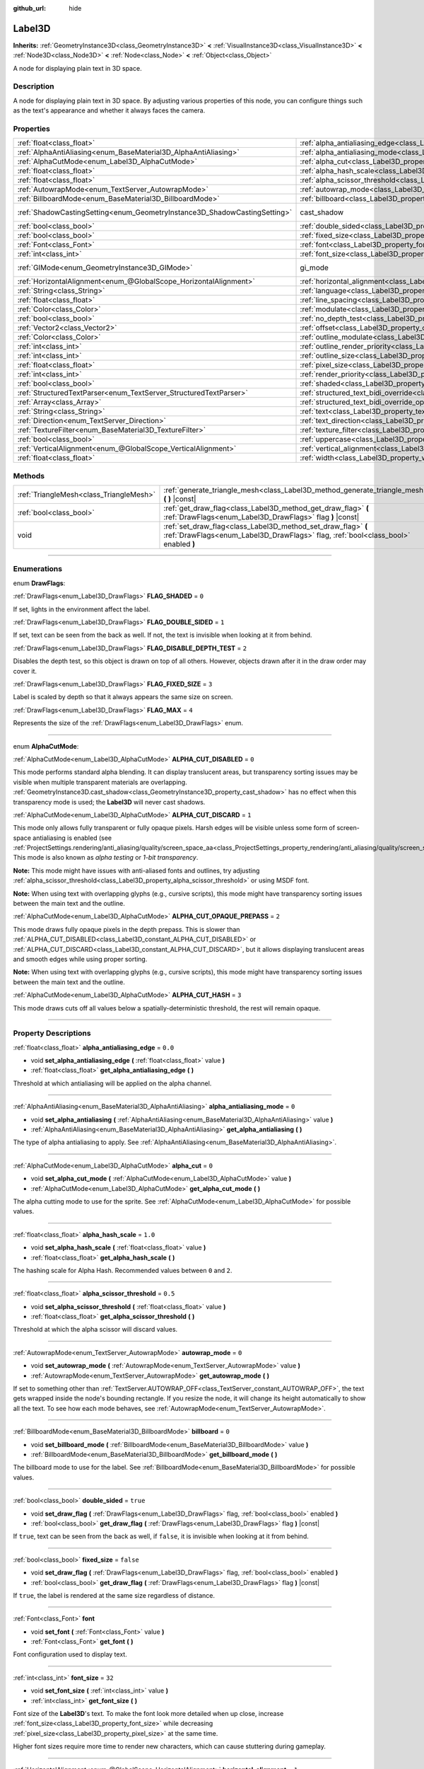 :github_url: hide

.. DO NOT EDIT THIS FILE!!!
.. Generated automatically from Godot engine sources.
.. Generator: https://github.com/godotengine/godot/tree/4.0/doc/tools/make_rst.py.
.. XML source: https://github.com/godotengine/godot/tree/4.0/doc/classes/Label3D.xml.

.. _class_Label3D:

Label3D
=======

**Inherits:** :ref:`GeometryInstance3D<class_GeometryInstance3D>` **<** :ref:`VisualInstance3D<class_VisualInstance3D>` **<** :ref:`Node3D<class_Node3D>` **<** :ref:`Node<class_Node>` **<** :ref:`Object<class_Object>`

A node for displaying plain text in 3D space.

.. rst-class:: classref-introduction-group

Description
-----------

A node for displaying plain text in 3D space. By adjusting various properties of this node, you can configure things such as the text's appearance and whether it always faces the camera.

.. rst-class:: classref-reftable-group

Properties
----------

.. table::
   :widths: auto

   +---------------------------------------------------------------------------+------------------------------------------------------------------------------------------------------------+--------------------------------------------------------------------------------------------+
   | :ref:`float<class_float>`                                                 | :ref:`alpha_antialiasing_edge<class_Label3D_property_alpha_antialiasing_edge>`                             | ``0.0``                                                                                    |
   +---------------------------------------------------------------------------+------------------------------------------------------------------------------------------------------------+--------------------------------------------------------------------------------------------+
   | :ref:`AlphaAntiAliasing<enum_BaseMaterial3D_AlphaAntiAliasing>`           | :ref:`alpha_antialiasing_mode<class_Label3D_property_alpha_antialiasing_mode>`                             | ``0``                                                                                      |
   +---------------------------------------------------------------------------+------------------------------------------------------------------------------------------------------------+--------------------------------------------------------------------------------------------+
   | :ref:`AlphaCutMode<enum_Label3D_AlphaCutMode>`                            | :ref:`alpha_cut<class_Label3D_property_alpha_cut>`                                                         | ``0``                                                                                      |
   +---------------------------------------------------------------------------+------------------------------------------------------------------------------------------------------------+--------------------------------------------------------------------------------------------+
   | :ref:`float<class_float>`                                                 | :ref:`alpha_hash_scale<class_Label3D_property_alpha_hash_scale>`                                           | ``1.0``                                                                                    |
   +---------------------------------------------------------------------------+------------------------------------------------------------------------------------------------------------+--------------------------------------------------------------------------------------------+
   | :ref:`float<class_float>`                                                 | :ref:`alpha_scissor_threshold<class_Label3D_property_alpha_scissor_threshold>`                             | ``0.5``                                                                                    |
   +---------------------------------------------------------------------------+------------------------------------------------------------------------------------------------------------+--------------------------------------------------------------------------------------------+
   | :ref:`AutowrapMode<enum_TextServer_AutowrapMode>`                         | :ref:`autowrap_mode<class_Label3D_property_autowrap_mode>`                                                 | ``0``                                                                                      |
   +---------------------------------------------------------------------------+------------------------------------------------------------------------------------------------------------+--------------------------------------------------------------------------------------------+
   | :ref:`BillboardMode<enum_BaseMaterial3D_BillboardMode>`                   | :ref:`billboard<class_Label3D_property_billboard>`                                                         | ``0``                                                                                      |
   +---------------------------------------------------------------------------+------------------------------------------------------------------------------------------------------------+--------------------------------------------------------------------------------------------+
   | :ref:`ShadowCastingSetting<enum_GeometryInstance3D_ShadowCastingSetting>` | cast_shadow                                                                                                | ``0`` (overrides :ref:`GeometryInstance3D<class_GeometryInstance3D_property_cast_shadow>`) |
   +---------------------------------------------------------------------------+------------------------------------------------------------------------------------------------------------+--------------------------------------------------------------------------------------------+
   | :ref:`bool<class_bool>`                                                   | :ref:`double_sided<class_Label3D_property_double_sided>`                                                   | ``true``                                                                                   |
   +---------------------------------------------------------------------------+------------------------------------------------------------------------------------------------------------+--------------------------------------------------------------------------------------------+
   | :ref:`bool<class_bool>`                                                   | :ref:`fixed_size<class_Label3D_property_fixed_size>`                                                       | ``false``                                                                                  |
   +---------------------------------------------------------------------------+------------------------------------------------------------------------------------------------------------+--------------------------------------------------------------------------------------------+
   | :ref:`Font<class_Font>`                                                   | :ref:`font<class_Label3D_property_font>`                                                                   |                                                                                            |
   +---------------------------------------------------------------------------+------------------------------------------------------------------------------------------------------------+--------------------------------------------------------------------------------------------+
   | :ref:`int<class_int>`                                                     | :ref:`font_size<class_Label3D_property_font_size>`                                                         | ``32``                                                                                     |
   +---------------------------------------------------------------------------+------------------------------------------------------------------------------------------------------------+--------------------------------------------------------------------------------------------+
   | :ref:`GIMode<enum_GeometryInstance3D_GIMode>`                             | gi_mode                                                                                                    | ``0`` (overrides :ref:`GeometryInstance3D<class_GeometryInstance3D_property_gi_mode>`)     |
   +---------------------------------------------------------------------------+------------------------------------------------------------------------------------------------------------+--------------------------------------------------------------------------------------------+
   | :ref:`HorizontalAlignment<enum_@GlobalScope_HorizontalAlignment>`         | :ref:`horizontal_alignment<class_Label3D_property_horizontal_alignment>`                                   | ``1``                                                                                      |
   +---------------------------------------------------------------------------+------------------------------------------------------------------------------------------------------------+--------------------------------------------------------------------------------------------+
   | :ref:`String<class_String>`                                               | :ref:`language<class_Label3D_property_language>`                                                           | ``""``                                                                                     |
   +---------------------------------------------------------------------------+------------------------------------------------------------------------------------------------------------+--------------------------------------------------------------------------------------------+
   | :ref:`float<class_float>`                                                 | :ref:`line_spacing<class_Label3D_property_line_spacing>`                                                   | ``0.0``                                                                                    |
   +---------------------------------------------------------------------------+------------------------------------------------------------------------------------------------------------+--------------------------------------------------------------------------------------------+
   | :ref:`Color<class_Color>`                                                 | :ref:`modulate<class_Label3D_property_modulate>`                                                           | ``Color(1, 1, 1, 1)``                                                                      |
   +---------------------------------------------------------------------------+------------------------------------------------------------------------------------------------------------+--------------------------------------------------------------------------------------------+
   | :ref:`bool<class_bool>`                                                   | :ref:`no_depth_test<class_Label3D_property_no_depth_test>`                                                 | ``false``                                                                                  |
   +---------------------------------------------------------------------------+------------------------------------------------------------------------------------------------------------+--------------------------------------------------------------------------------------------+
   | :ref:`Vector2<class_Vector2>`                                             | :ref:`offset<class_Label3D_property_offset>`                                                               | ``Vector2(0, 0)``                                                                          |
   +---------------------------------------------------------------------------+------------------------------------------------------------------------------------------------------------+--------------------------------------------------------------------------------------------+
   | :ref:`Color<class_Color>`                                                 | :ref:`outline_modulate<class_Label3D_property_outline_modulate>`                                           | ``Color(0, 0, 0, 1)``                                                                      |
   +---------------------------------------------------------------------------+------------------------------------------------------------------------------------------------------------+--------------------------------------------------------------------------------------------+
   | :ref:`int<class_int>`                                                     | :ref:`outline_render_priority<class_Label3D_property_outline_render_priority>`                             | ``-1``                                                                                     |
   +---------------------------------------------------------------------------+------------------------------------------------------------------------------------------------------------+--------------------------------------------------------------------------------------------+
   | :ref:`int<class_int>`                                                     | :ref:`outline_size<class_Label3D_property_outline_size>`                                                   | ``12``                                                                                     |
   +---------------------------------------------------------------------------+------------------------------------------------------------------------------------------------------------+--------------------------------------------------------------------------------------------+
   | :ref:`float<class_float>`                                                 | :ref:`pixel_size<class_Label3D_property_pixel_size>`                                                       | ``0.005``                                                                                  |
   +---------------------------------------------------------------------------+------------------------------------------------------------------------------------------------------------+--------------------------------------------------------------------------------------------+
   | :ref:`int<class_int>`                                                     | :ref:`render_priority<class_Label3D_property_render_priority>`                                             | ``0``                                                                                      |
   +---------------------------------------------------------------------------+------------------------------------------------------------------------------------------------------------+--------------------------------------------------------------------------------------------+
   | :ref:`bool<class_bool>`                                                   | :ref:`shaded<class_Label3D_property_shaded>`                                                               | ``false``                                                                                  |
   +---------------------------------------------------------------------------+------------------------------------------------------------------------------------------------------------+--------------------------------------------------------------------------------------------+
   | :ref:`StructuredTextParser<enum_TextServer_StructuredTextParser>`         | :ref:`structured_text_bidi_override<class_Label3D_property_structured_text_bidi_override>`                 | ``0``                                                                                      |
   +---------------------------------------------------------------------------+------------------------------------------------------------------------------------------------------------+--------------------------------------------------------------------------------------------+
   | :ref:`Array<class_Array>`                                                 | :ref:`structured_text_bidi_override_options<class_Label3D_property_structured_text_bidi_override_options>` | ``[]``                                                                                     |
   +---------------------------------------------------------------------------+------------------------------------------------------------------------------------------------------------+--------------------------------------------------------------------------------------------+
   | :ref:`String<class_String>`                                               | :ref:`text<class_Label3D_property_text>`                                                                   | ``""``                                                                                     |
   +---------------------------------------------------------------------------+------------------------------------------------------------------------------------------------------------+--------------------------------------------------------------------------------------------+
   | :ref:`Direction<enum_TextServer_Direction>`                               | :ref:`text_direction<class_Label3D_property_text_direction>`                                               | ``0``                                                                                      |
   +---------------------------------------------------------------------------+------------------------------------------------------------------------------------------------------------+--------------------------------------------------------------------------------------------+
   | :ref:`TextureFilter<enum_BaseMaterial3D_TextureFilter>`                   | :ref:`texture_filter<class_Label3D_property_texture_filter>`                                               | ``3``                                                                                      |
   +---------------------------------------------------------------------------+------------------------------------------------------------------------------------------------------------+--------------------------------------------------------------------------------------------+
   | :ref:`bool<class_bool>`                                                   | :ref:`uppercase<class_Label3D_property_uppercase>`                                                         | ``false``                                                                                  |
   +---------------------------------------------------------------------------+------------------------------------------------------------------------------------------------------------+--------------------------------------------------------------------------------------------+
   | :ref:`VerticalAlignment<enum_@GlobalScope_VerticalAlignment>`             | :ref:`vertical_alignment<class_Label3D_property_vertical_alignment>`                                       | ``1``                                                                                      |
   +---------------------------------------------------------------------------+------------------------------------------------------------------------------------------------------------+--------------------------------------------------------------------------------------------+
   | :ref:`float<class_float>`                                                 | :ref:`width<class_Label3D_property_width>`                                                                 | ``500.0``                                                                                  |
   +---------------------------------------------------------------------------+------------------------------------------------------------------------------------------------------------+--------------------------------------------------------------------------------------------+

.. rst-class:: classref-reftable-group

Methods
-------

.. table::
   :widths: auto

   +-----------------------------------------+-----------------------------------------------------------------------------------------------------------------------------------------------------+
   | :ref:`TriangleMesh<class_TriangleMesh>` | :ref:`generate_triangle_mesh<class_Label3D_method_generate_triangle_mesh>` **(** **)** |const|                                                      |
   +-----------------------------------------+-----------------------------------------------------------------------------------------------------------------------------------------------------+
   | :ref:`bool<class_bool>`                 | :ref:`get_draw_flag<class_Label3D_method_get_draw_flag>` **(** :ref:`DrawFlags<enum_Label3D_DrawFlags>` flag **)** |const|                          |
   +-----------------------------------------+-----------------------------------------------------------------------------------------------------------------------------------------------------+
   | void                                    | :ref:`set_draw_flag<class_Label3D_method_set_draw_flag>` **(** :ref:`DrawFlags<enum_Label3D_DrawFlags>` flag, :ref:`bool<class_bool>` enabled **)** |
   +-----------------------------------------+-----------------------------------------------------------------------------------------------------------------------------------------------------+

.. rst-class:: classref-section-separator

----

.. rst-class:: classref-descriptions-group

Enumerations
------------

.. _enum_Label3D_DrawFlags:

.. rst-class:: classref-enumeration

enum **DrawFlags**:

.. _class_Label3D_constant_FLAG_SHADED:

.. rst-class:: classref-enumeration-constant

:ref:`DrawFlags<enum_Label3D_DrawFlags>` **FLAG_SHADED** = ``0``

If set, lights in the environment affect the label.

.. _class_Label3D_constant_FLAG_DOUBLE_SIDED:

.. rst-class:: classref-enumeration-constant

:ref:`DrawFlags<enum_Label3D_DrawFlags>` **FLAG_DOUBLE_SIDED** = ``1``

If set, text can be seen from the back as well. If not, the text is invisible when looking at it from behind.

.. _class_Label3D_constant_FLAG_DISABLE_DEPTH_TEST:

.. rst-class:: classref-enumeration-constant

:ref:`DrawFlags<enum_Label3D_DrawFlags>` **FLAG_DISABLE_DEPTH_TEST** = ``2``

Disables the depth test, so this object is drawn on top of all others. However, objects drawn after it in the draw order may cover it.

.. _class_Label3D_constant_FLAG_FIXED_SIZE:

.. rst-class:: classref-enumeration-constant

:ref:`DrawFlags<enum_Label3D_DrawFlags>` **FLAG_FIXED_SIZE** = ``3``

Label is scaled by depth so that it always appears the same size on screen.

.. _class_Label3D_constant_FLAG_MAX:

.. rst-class:: classref-enumeration-constant

:ref:`DrawFlags<enum_Label3D_DrawFlags>` **FLAG_MAX** = ``4``

Represents the size of the :ref:`DrawFlags<enum_Label3D_DrawFlags>` enum.

.. rst-class:: classref-item-separator

----

.. _enum_Label3D_AlphaCutMode:

.. rst-class:: classref-enumeration

enum **AlphaCutMode**:

.. _class_Label3D_constant_ALPHA_CUT_DISABLED:

.. rst-class:: classref-enumeration-constant

:ref:`AlphaCutMode<enum_Label3D_AlphaCutMode>` **ALPHA_CUT_DISABLED** = ``0``

This mode performs standard alpha blending. It can display translucent areas, but transparency sorting issues may be visible when multiple transparent materials are overlapping. :ref:`GeometryInstance3D.cast_shadow<class_GeometryInstance3D_property_cast_shadow>` has no effect when this transparency mode is used; the **Label3D** will never cast shadows.

.. _class_Label3D_constant_ALPHA_CUT_DISCARD:

.. rst-class:: classref-enumeration-constant

:ref:`AlphaCutMode<enum_Label3D_AlphaCutMode>` **ALPHA_CUT_DISCARD** = ``1``

This mode only allows fully transparent or fully opaque pixels. Harsh edges will be visible unless some form of screen-space antialiasing is enabled (see :ref:`ProjectSettings.rendering/anti_aliasing/quality/screen_space_aa<class_ProjectSettings_property_rendering/anti_aliasing/quality/screen_space_aa>`). This mode is also known as *alpha testing* or *1-bit transparency*.

\ **Note:** This mode might have issues with anti-aliased fonts and outlines, try adjusting :ref:`alpha_scissor_threshold<class_Label3D_property_alpha_scissor_threshold>` or using MSDF font.

\ **Note:** When using text with overlapping glyphs (e.g., cursive scripts), this mode might have transparency sorting issues between the main text and the outline.

.. _class_Label3D_constant_ALPHA_CUT_OPAQUE_PREPASS:

.. rst-class:: classref-enumeration-constant

:ref:`AlphaCutMode<enum_Label3D_AlphaCutMode>` **ALPHA_CUT_OPAQUE_PREPASS** = ``2``

This mode draws fully opaque pixels in the depth prepass. This is slower than :ref:`ALPHA_CUT_DISABLED<class_Label3D_constant_ALPHA_CUT_DISABLED>` or :ref:`ALPHA_CUT_DISCARD<class_Label3D_constant_ALPHA_CUT_DISCARD>`, but it allows displaying translucent areas and smooth edges while using proper sorting.

\ **Note:** When using text with overlapping glyphs (e.g., cursive scripts), this mode might have transparency sorting issues between the main text and the outline.

.. _class_Label3D_constant_ALPHA_CUT_HASH:

.. rst-class:: classref-enumeration-constant

:ref:`AlphaCutMode<enum_Label3D_AlphaCutMode>` **ALPHA_CUT_HASH** = ``3``

This mode draws cuts off all values below a spatially-deterministic threshold, the rest will remain opaque.

.. rst-class:: classref-section-separator

----

.. rst-class:: classref-descriptions-group

Property Descriptions
---------------------

.. _class_Label3D_property_alpha_antialiasing_edge:

.. rst-class:: classref-property

:ref:`float<class_float>` **alpha_antialiasing_edge** = ``0.0``

.. rst-class:: classref-property-setget

- void **set_alpha_antialiasing_edge** **(** :ref:`float<class_float>` value **)**
- :ref:`float<class_float>` **get_alpha_antialiasing_edge** **(** **)**

Threshold at which antialiasing will be applied on the alpha channel.

.. rst-class:: classref-item-separator

----

.. _class_Label3D_property_alpha_antialiasing_mode:

.. rst-class:: classref-property

:ref:`AlphaAntiAliasing<enum_BaseMaterial3D_AlphaAntiAliasing>` **alpha_antialiasing_mode** = ``0``

.. rst-class:: classref-property-setget

- void **set_alpha_antialiasing** **(** :ref:`AlphaAntiAliasing<enum_BaseMaterial3D_AlphaAntiAliasing>` value **)**
- :ref:`AlphaAntiAliasing<enum_BaseMaterial3D_AlphaAntiAliasing>` **get_alpha_antialiasing** **(** **)**

The type of alpha antialiasing to apply. See :ref:`AlphaAntiAliasing<enum_BaseMaterial3D_AlphaAntiAliasing>`.

.. rst-class:: classref-item-separator

----

.. _class_Label3D_property_alpha_cut:

.. rst-class:: classref-property

:ref:`AlphaCutMode<enum_Label3D_AlphaCutMode>` **alpha_cut** = ``0``

.. rst-class:: classref-property-setget

- void **set_alpha_cut_mode** **(** :ref:`AlphaCutMode<enum_Label3D_AlphaCutMode>` value **)**
- :ref:`AlphaCutMode<enum_Label3D_AlphaCutMode>` **get_alpha_cut_mode** **(** **)**

The alpha cutting mode to use for the sprite. See :ref:`AlphaCutMode<enum_Label3D_AlphaCutMode>` for possible values.

.. rst-class:: classref-item-separator

----

.. _class_Label3D_property_alpha_hash_scale:

.. rst-class:: classref-property

:ref:`float<class_float>` **alpha_hash_scale** = ``1.0``

.. rst-class:: classref-property-setget

- void **set_alpha_hash_scale** **(** :ref:`float<class_float>` value **)**
- :ref:`float<class_float>` **get_alpha_hash_scale** **(** **)**

The hashing scale for Alpha Hash. Recommended values between ``0`` and ``2``.

.. rst-class:: classref-item-separator

----

.. _class_Label3D_property_alpha_scissor_threshold:

.. rst-class:: classref-property

:ref:`float<class_float>` **alpha_scissor_threshold** = ``0.5``

.. rst-class:: classref-property-setget

- void **set_alpha_scissor_threshold** **(** :ref:`float<class_float>` value **)**
- :ref:`float<class_float>` **get_alpha_scissor_threshold** **(** **)**

Threshold at which the alpha scissor will discard values.

.. rst-class:: classref-item-separator

----

.. _class_Label3D_property_autowrap_mode:

.. rst-class:: classref-property

:ref:`AutowrapMode<enum_TextServer_AutowrapMode>` **autowrap_mode** = ``0``

.. rst-class:: classref-property-setget

- void **set_autowrap_mode** **(** :ref:`AutowrapMode<enum_TextServer_AutowrapMode>` value **)**
- :ref:`AutowrapMode<enum_TextServer_AutowrapMode>` **get_autowrap_mode** **(** **)**

If set to something other than :ref:`TextServer.AUTOWRAP_OFF<class_TextServer_constant_AUTOWRAP_OFF>`, the text gets wrapped inside the node's bounding rectangle. If you resize the node, it will change its height automatically to show all the text. To see how each mode behaves, see :ref:`AutowrapMode<enum_TextServer_AutowrapMode>`.

.. rst-class:: classref-item-separator

----

.. _class_Label3D_property_billboard:

.. rst-class:: classref-property

:ref:`BillboardMode<enum_BaseMaterial3D_BillboardMode>` **billboard** = ``0``

.. rst-class:: classref-property-setget

- void **set_billboard_mode** **(** :ref:`BillboardMode<enum_BaseMaterial3D_BillboardMode>` value **)**
- :ref:`BillboardMode<enum_BaseMaterial3D_BillboardMode>` **get_billboard_mode** **(** **)**

The billboard mode to use for the label. See :ref:`BillboardMode<enum_BaseMaterial3D_BillboardMode>` for possible values.

.. rst-class:: classref-item-separator

----

.. _class_Label3D_property_double_sided:

.. rst-class:: classref-property

:ref:`bool<class_bool>` **double_sided** = ``true``

.. rst-class:: classref-property-setget

- void **set_draw_flag** **(** :ref:`DrawFlags<enum_Label3D_DrawFlags>` flag, :ref:`bool<class_bool>` enabled **)**
- :ref:`bool<class_bool>` **get_draw_flag** **(** :ref:`DrawFlags<enum_Label3D_DrawFlags>` flag **)** |const|

If ``true``, text can be seen from the back as well, if ``false``, it is invisible when looking at it from behind.

.. rst-class:: classref-item-separator

----

.. _class_Label3D_property_fixed_size:

.. rst-class:: classref-property

:ref:`bool<class_bool>` **fixed_size** = ``false``

.. rst-class:: classref-property-setget

- void **set_draw_flag** **(** :ref:`DrawFlags<enum_Label3D_DrawFlags>` flag, :ref:`bool<class_bool>` enabled **)**
- :ref:`bool<class_bool>` **get_draw_flag** **(** :ref:`DrawFlags<enum_Label3D_DrawFlags>` flag **)** |const|

If ``true``, the label is rendered at the same size regardless of distance.

.. rst-class:: classref-item-separator

----

.. _class_Label3D_property_font:

.. rst-class:: classref-property

:ref:`Font<class_Font>` **font**

.. rst-class:: classref-property-setget

- void **set_font** **(** :ref:`Font<class_Font>` value **)**
- :ref:`Font<class_Font>` **get_font** **(** **)**

Font configuration used to display text.

.. rst-class:: classref-item-separator

----

.. _class_Label3D_property_font_size:

.. rst-class:: classref-property

:ref:`int<class_int>` **font_size** = ``32``

.. rst-class:: classref-property-setget

- void **set_font_size** **(** :ref:`int<class_int>` value **)**
- :ref:`int<class_int>` **get_font_size** **(** **)**

Font size of the **Label3D**'s text. To make the font look more detailed when up close, increase :ref:`font_size<class_Label3D_property_font_size>` while decreasing :ref:`pixel_size<class_Label3D_property_pixel_size>` at the same time.

Higher font sizes require more time to render new characters, which can cause stuttering during gameplay.

.. rst-class:: classref-item-separator

----

.. _class_Label3D_property_horizontal_alignment:

.. rst-class:: classref-property

:ref:`HorizontalAlignment<enum_@GlobalScope_HorizontalAlignment>` **horizontal_alignment** = ``1``

.. rst-class:: classref-property-setget

- void **set_horizontal_alignment** **(** :ref:`HorizontalAlignment<enum_@GlobalScope_HorizontalAlignment>` value **)**
- :ref:`HorizontalAlignment<enum_@GlobalScope_HorizontalAlignment>` **get_horizontal_alignment** **(** **)**

Controls the text's horizontal alignment. Supports left, center, right, and fill, or justify. Set it to one of the :ref:`HorizontalAlignment<enum_@GlobalScope_HorizontalAlignment>` constants.

.. rst-class:: classref-item-separator

----

.. _class_Label3D_property_language:

.. rst-class:: classref-property

:ref:`String<class_String>` **language** = ``""``

.. rst-class:: classref-property-setget

- void **set_language** **(** :ref:`String<class_String>` value **)**
- :ref:`String<class_String>` **get_language** **(** **)**

Language code used for line-breaking and text shaping algorithms, if left empty current locale is used instead.

.. rst-class:: classref-item-separator

----

.. _class_Label3D_property_line_spacing:

.. rst-class:: classref-property

:ref:`float<class_float>` **line_spacing** = ``0.0``

.. rst-class:: classref-property-setget

- void **set_line_spacing** **(** :ref:`float<class_float>` value **)**
- :ref:`float<class_float>` **get_line_spacing** **(** **)**

Vertical space between lines in multiline **Label3D**.

.. rst-class:: classref-item-separator

----

.. _class_Label3D_property_modulate:

.. rst-class:: classref-property

:ref:`Color<class_Color>` **modulate** = ``Color(1, 1, 1, 1)``

.. rst-class:: classref-property-setget

- void **set_modulate** **(** :ref:`Color<class_Color>` value **)**
- :ref:`Color<class_Color>` **get_modulate** **(** **)**

Text :ref:`Color<class_Color>` of the **Label3D**.

.. rst-class:: classref-item-separator

----

.. _class_Label3D_property_no_depth_test:

.. rst-class:: classref-property

:ref:`bool<class_bool>` **no_depth_test** = ``false``

.. rst-class:: classref-property-setget

- void **set_draw_flag** **(** :ref:`DrawFlags<enum_Label3D_DrawFlags>` flag, :ref:`bool<class_bool>` enabled **)**
- :ref:`bool<class_bool>` **get_draw_flag** **(** :ref:`DrawFlags<enum_Label3D_DrawFlags>` flag **)** |const|

If ``true``, depth testing is disabled and the object will be drawn in render order.

.. rst-class:: classref-item-separator

----

.. _class_Label3D_property_offset:

.. rst-class:: classref-property

:ref:`Vector2<class_Vector2>` **offset** = ``Vector2(0, 0)``

.. rst-class:: classref-property-setget

- void **set_offset** **(** :ref:`Vector2<class_Vector2>` value **)**
- :ref:`Vector2<class_Vector2>` **get_offset** **(** **)**

The text drawing offset (in pixels).

.. rst-class:: classref-item-separator

----

.. _class_Label3D_property_outline_modulate:

.. rst-class:: classref-property

:ref:`Color<class_Color>` **outline_modulate** = ``Color(0, 0, 0, 1)``

.. rst-class:: classref-property-setget

- void **set_outline_modulate** **(** :ref:`Color<class_Color>` value **)**
- :ref:`Color<class_Color>` **get_outline_modulate** **(** **)**

The tint of text outline.

.. rst-class:: classref-item-separator

----

.. _class_Label3D_property_outline_render_priority:

.. rst-class:: classref-property

:ref:`int<class_int>` **outline_render_priority** = ``-1``

.. rst-class:: classref-property-setget

- void **set_outline_render_priority** **(** :ref:`int<class_int>` value **)**
- :ref:`int<class_int>` **get_outline_render_priority** **(** **)**

Sets the render priority for the text outline. Higher priority objects will be sorted in front of lower priority objects.

\ **Note:** This only applies if :ref:`alpha_cut<class_Label3D_property_alpha_cut>` is set to :ref:`ALPHA_CUT_DISABLED<class_Label3D_constant_ALPHA_CUT_DISABLED>` (default value).

\ **Note:** This only applies to sorting of transparent objects. This will not impact how transparent objects are sorted relative to opaque objects. This is because opaque objects are not sorted, while transparent objects are sorted from back to front (subject to priority).

.. rst-class:: classref-item-separator

----

.. _class_Label3D_property_outline_size:

.. rst-class:: classref-property

:ref:`int<class_int>` **outline_size** = ``12``

.. rst-class:: classref-property-setget

- void **set_outline_size** **(** :ref:`int<class_int>` value **)**
- :ref:`int<class_int>` **get_outline_size** **(** **)**

Text outline size.

.. rst-class:: classref-item-separator

----

.. _class_Label3D_property_pixel_size:

.. rst-class:: classref-property

:ref:`float<class_float>` **pixel_size** = ``0.005``

.. rst-class:: classref-property-setget

- void **set_pixel_size** **(** :ref:`float<class_float>` value **)**
- :ref:`float<class_float>` **get_pixel_size** **(** **)**

The size of one pixel's width on the label to scale it in 3D. To make the font look more detailed when up close, increase :ref:`font_size<class_Label3D_property_font_size>` while decreasing :ref:`pixel_size<class_Label3D_property_pixel_size>` at the same time.

.. rst-class:: classref-item-separator

----

.. _class_Label3D_property_render_priority:

.. rst-class:: classref-property

:ref:`int<class_int>` **render_priority** = ``0``

.. rst-class:: classref-property-setget

- void **set_render_priority** **(** :ref:`int<class_int>` value **)**
- :ref:`int<class_int>` **get_render_priority** **(** **)**

Sets the render priority for the text. Higher priority objects will be sorted in front of lower priority objects.

\ **Note:** This only applies if :ref:`alpha_cut<class_Label3D_property_alpha_cut>` is set to :ref:`ALPHA_CUT_DISABLED<class_Label3D_constant_ALPHA_CUT_DISABLED>` (default value).

\ **Note:** This only applies to sorting of transparent objects. This will not impact how transparent objects are sorted relative to opaque objects. This is because opaque objects are not sorted, while transparent objects are sorted from back to front (subject to priority).

.. rst-class:: classref-item-separator

----

.. _class_Label3D_property_shaded:

.. rst-class:: classref-property

:ref:`bool<class_bool>` **shaded** = ``false``

.. rst-class:: classref-property-setget

- void **set_draw_flag** **(** :ref:`DrawFlags<enum_Label3D_DrawFlags>` flag, :ref:`bool<class_bool>` enabled **)**
- :ref:`bool<class_bool>` **get_draw_flag** **(** :ref:`DrawFlags<enum_Label3D_DrawFlags>` flag **)** |const|

If ``true``, the :ref:`Light3D<class_Light3D>` in the :ref:`Environment<class_Environment>` has effects on the label.

.. rst-class:: classref-item-separator

----

.. _class_Label3D_property_structured_text_bidi_override:

.. rst-class:: classref-property

:ref:`StructuredTextParser<enum_TextServer_StructuredTextParser>` **structured_text_bidi_override** = ``0``

.. rst-class:: classref-property-setget

- void **set_structured_text_bidi_override** **(** :ref:`StructuredTextParser<enum_TextServer_StructuredTextParser>` value **)**
- :ref:`StructuredTextParser<enum_TextServer_StructuredTextParser>` **get_structured_text_bidi_override** **(** **)**

Set BiDi algorithm override for the structured text.

.. rst-class:: classref-item-separator

----

.. _class_Label3D_property_structured_text_bidi_override_options:

.. rst-class:: classref-property

:ref:`Array<class_Array>` **structured_text_bidi_override_options** = ``[]``

.. rst-class:: classref-property-setget

- void **set_structured_text_bidi_override_options** **(** :ref:`Array<class_Array>` value **)**
- :ref:`Array<class_Array>` **get_structured_text_bidi_override_options** **(** **)**

Set additional options for BiDi override.

.. rst-class:: classref-item-separator

----

.. _class_Label3D_property_text:

.. rst-class:: classref-property

:ref:`String<class_String>` **text** = ``""``

.. rst-class:: classref-property-setget

- void **set_text** **(** :ref:`String<class_String>` value **)**
- :ref:`String<class_String>` **get_text** **(** **)**

The text to display on screen.

.. rst-class:: classref-item-separator

----

.. _class_Label3D_property_text_direction:

.. rst-class:: classref-property

:ref:`Direction<enum_TextServer_Direction>` **text_direction** = ``0``

.. rst-class:: classref-property-setget

- void **set_text_direction** **(** :ref:`Direction<enum_TextServer_Direction>` value **)**
- :ref:`Direction<enum_TextServer_Direction>` **get_text_direction** **(** **)**

Base text writing direction.

.. rst-class:: classref-item-separator

----

.. _class_Label3D_property_texture_filter:

.. rst-class:: classref-property

:ref:`TextureFilter<enum_BaseMaterial3D_TextureFilter>` **texture_filter** = ``3``

.. rst-class:: classref-property-setget

- void **set_texture_filter** **(** :ref:`TextureFilter<enum_BaseMaterial3D_TextureFilter>` value **)**
- :ref:`TextureFilter<enum_BaseMaterial3D_TextureFilter>` **get_texture_filter** **(** **)**

Filter flags for the texture. See :ref:`TextureFilter<enum_BaseMaterial3D_TextureFilter>` for options.

.. rst-class:: classref-item-separator

----

.. _class_Label3D_property_uppercase:

.. rst-class:: classref-property

:ref:`bool<class_bool>` **uppercase** = ``false``

.. rst-class:: classref-property-setget

- void **set_uppercase** **(** :ref:`bool<class_bool>` value **)**
- :ref:`bool<class_bool>` **is_uppercase** **(** **)**

If ``true``, all the text displays as UPPERCASE.

.. rst-class:: classref-item-separator

----

.. _class_Label3D_property_vertical_alignment:

.. rst-class:: classref-property

:ref:`VerticalAlignment<enum_@GlobalScope_VerticalAlignment>` **vertical_alignment** = ``1``

.. rst-class:: classref-property-setget

- void **set_vertical_alignment** **(** :ref:`VerticalAlignment<enum_@GlobalScope_VerticalAlignment>` value **)**
- :ref:`VerticalAlignment<enum_@GlobalScope_VerticalAlignment>` **get_vertical_alignment** **(** **)**

Controls the text's vertical alignment. Supports top, center, bottom. Set it to one of the :ref:`VerticalAlignment<enum_@GlobalScope_VerticalAlignment>` constants.

.. rst-class:: classref-item-separator

----

.. _class_Label3D_property_width:

.. rst-class:: classref-property

:ref:`float<class_float>` **width** = ``500.0``

.. rst-class:: classref-property-setget

- void **set_width** **(** :ref:`float<class_float>` value **)**
- :ref:`float<class_float>` **get_width** **(** **)**

Text width (in pixels), used for autowrap and fill alignment.

.. rst-class:: classref-section-separator

----

.. rst-class:: classref-descriptions-group

Method Descriptions
-------------------

.. _class_Label3D_method_generate_triangle_mesh:

.. rst-class:: classref-method

:ref:`TriangleMesh<class_TriangleMesh>` **generate_triangle_mesh** **(** **)** |const|

Returns a :ref:`TriangleMesh<class_TriangleMesh>` with the label's vertices following its current configuration (such as its :ref:`pixel_size<class_Label3D_property_pixel_size>`).

.. rst-class:: classref-item-separator

----

.. _class_Label3D_method_get_draw_flag:

.. rst-class:: classref-method

:ref:`bool<class_bool>` **get_draw_flag** **(** :ref:`DrawFlags<enum_Label3D_DrawFlags>` flag **)** |const|

Returns the value of the specified flag.

.. rst-class:: classref-item-separator

----

.. _class_Label3D_method_set_draw_flag:

.. rst-class:: classref-method

void **set_draw_flag** **(** :ref:`DrawFlags<enum_Label3D_DrawFlags>` flag, :ref:`bool<class_bool>` enabled **)**

If ``true``, the specified flag will be enabled. See :ref:`DrawFlags<enum_Label3D_DrawFlags>` for a list of flags.

.. |virtual| replace:: :abbr:`virtual (This method should typically be overridden by the user to have any effect.)`
.. |const| replace:: :abbr:`const (This method has no side effects. It doesn't modify any of the instance's member variables.)`
.. |vararg| replace:: :abbr:`vararg (This method accepts any number of arguments after the ones described here.)`
.. |constructor| replace:: :abbr:`constructor (This method is used to construct a type.)`
.. |static| replace:: :abbr:`static (This method doesn't need an instance to be called, so it can be called directly using the class name.)`
.. |operator| replace:: :abbr:`operator (This method describes a valid operator to use with this type as left-hand operand.)`
